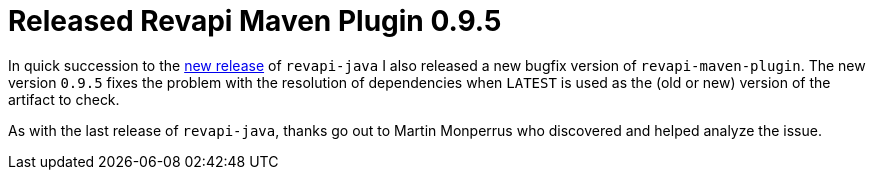 = Released Revapi Maven Plugin 0.9.5
:docname: 20171031-revapi-maven-plugin-release
:page-publish_date: 2017-10-31
:page-layout: news-article

In quick succession to the link:20171031-revapi-java-release.html[new release] of `revapi-java` I also released a new
bugfix version of `revapi-maven-plugin`. The new version `0.9.5` fixes the problem with the resolution of dependencies
when `LATEST` is used as the (old or new) version of the artifact to check.

As with the last release of `revapi-java`, thanks go out to Martin Monperrus who discovered and helped analyze
the issue.
